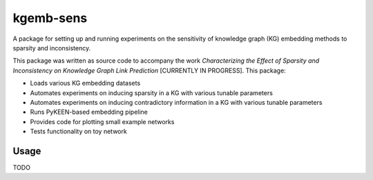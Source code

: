 kgemb-sens
=============
A package for setting up and running experiments on the sensitivity of knowledge graph (KG) embedding methods to
sparsity and inconsistency.

This package was written as source code to accompany the work `Characterizing the Effect of Sparsity and Inconsistency
on Knowledge Graph Link Prediction` [CURRENTLY IN PROGRESS]. This package:

- Loads various KG embedding datasets
- Automates experiments on inducing sparsity in a KG with various tunable parameters
- Automates experiments on inducing contradictory information in a KG with various tunable parameters
- Runs PyKEEN-based embedding pipeline
- Provides code for plotting small example networks
- Tests functionality on toy network


Usage
-----

TODO